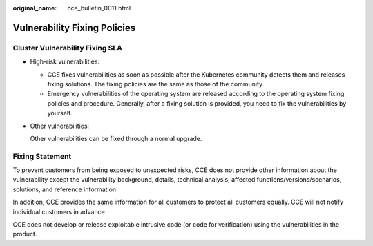 :original_name: cce_bulletin_0011.html

.. _cce_bulletin_0011:

Vulnerability Fixing Policies
=============================

Cluster Vulnerability Fixing SLA
--------------------------------

-  High-risk vulnerabilities:

   -  CCE fixes vulnerabilities as soon as possible after the Kubernetes community detects them and releases fixing solutions. The fixing policies are the same as those of the community.
   -  Emergency vulnerabilities of the operating system are released according to the operating system fixing policies and procedure. Generally, after a fixing solution is provided, you need to fix the vulnerabilities by yourself.

-  Other vulnerabilities:

   Other vulnerabilities can be fixed through a normal upgrade.

Fixing Statement
----------------

To prevent customers from being exposed to unexpected risks, CCE does not provide other information about the vulnerability except the vulnerability background, details, technical analysis, affected functions/versions/scenarios, solutions, and reference information.

In addition, CCE provides the same information for all customers to protect all customers equally. CCE will not notify individual customers in advance.

CCE does not develop or release exploitable intrusive code (or code for verification) using the vulnerabilities in the product.
